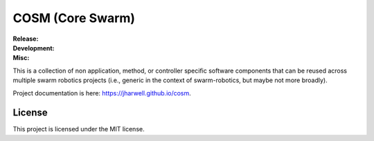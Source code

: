 .. SPDX-License-Identifier:  MIT

=================
COSM (Core Swarm)
=================

.. |ci-master| image:: https://github.com/jharwell/cosm/actions/workflows/ci.yml/badge.svg?branch=master
.. |ci-master-ros1| image:: https://github.com/jharwell/cosm/actions/workflows/ci-ros1.yml/badge.svg?branch=master
.. |ci-master-argos| image:: https://github.com/jharwell/cosm/actions/workflows/ci-argos.yml/badge.svg?branch=master

.. |ci-devel| image:: https://github.com/jharwell/cosm/actions/workflows/ci.yml/badge.svg?branch=devel
.. |ci-devel-ros1| image:: https://github.com/jharwell/cosm/actions/workflows/ci-ros1.yml/badge.svg?branch=devel
.. |ci-devel-argos| image:: https://github.com/jharwell/cosm/actions/workflows/ci-argos.yml/badge.svg?branch=devel

.. |license| image:: https://img.shields.io/github/license/jharwell/cosm
             :target: https://img.shields.io/github/license/jharwell/cosm

.. |docs| image:: https://github.com/jharwell/cosm/actions/workflows/pages.yml/badge.svg?branch=master
                  :target: https://jharwell.github.io/cosm

.. |maintenance| image:: https://img.shields.io/badge/Maintained%3F-yes-green.svg



:Release:

   |ci-master| |ci-master-ros1| |ci-master-argos|

:Development:

   |ci-devel| |ci-devel-ros1| |ci-devel-argos|

:Misc:

   |license| |docs| |maintenance|

This is a collection of non application, method, or controller specific software
components that can be reused across multiple swarm robotics projects
(i.e., generic in the context of swarm-robotics, but maybe not more broadly).

Project documentation is here: `<https://jharwell.github.io/cosm>`_.

License
=======

This project is licensed under the MIT license.
